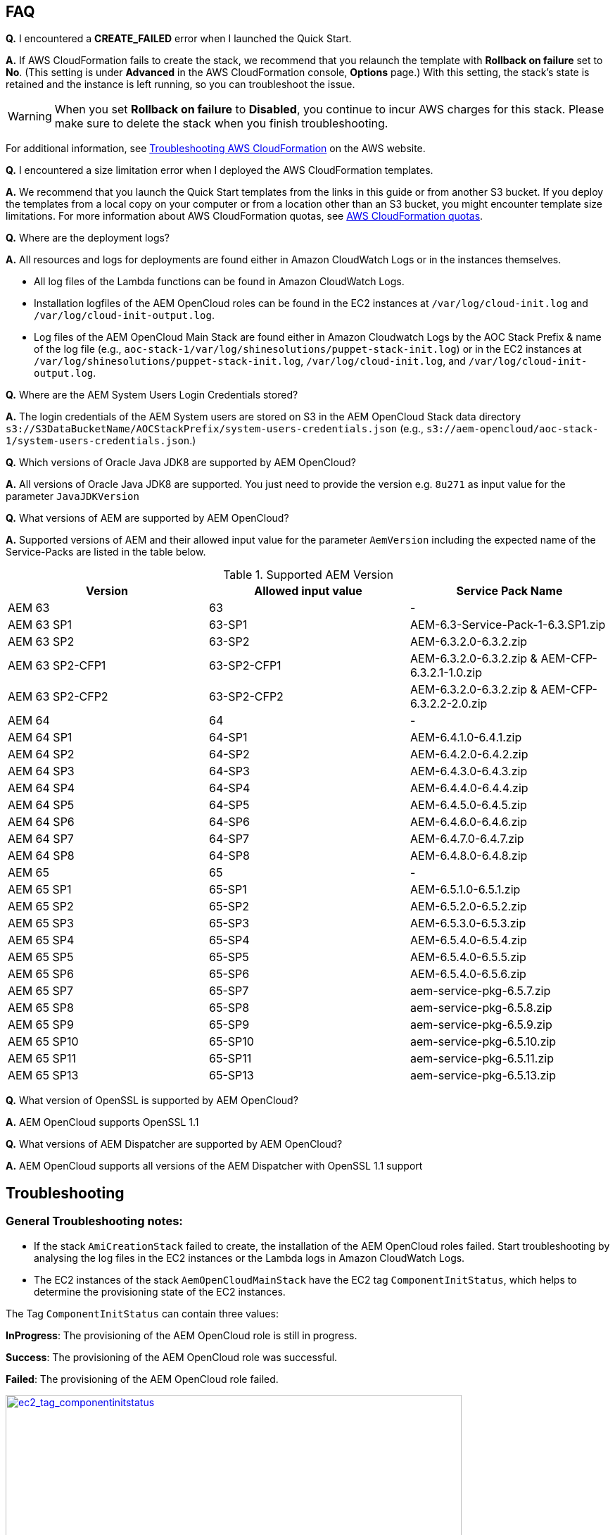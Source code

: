 // Add any tips or answers to anticipated questions. This could include the following troubleshooting information. If you don’t have any other Q&A to add, change “FAQ” to “Troubleshooting.”

== FAQ

*Q.* I encountered a *CREATE_FAILED* error when I launched the Quick Start.

*A.* If AWS CloudFormation fails to create the stack, we recommend that you relaunch the template with *Rollback on failure* set to *No*. (This setting is under *Advanced* in the AWS CloudFormation console, *Options* page.) With this setting, the stack’s state is retained and the instance is left running, so you can troubleshoot the issue.

WARNING: When you set *Rollback on failure* to *Disabled*, you continue to incur AWS charges for this stack. Please make sure to delete the stack when you finish troubleshooting.

For additional information, see https://docs.aws.amazon.com/AWSCloudFormation/latest/UserGuide/troubleshooting.html[Troubleshooting AWS CloudFormation^] on the AWS website.

*Q.* I encountered a size limitation error when I deployed the AWS CloudFormation templates.

*A.* We recommend that you launch the Quick Start templates from the links in this guide or from another S3 bucket. If you deploy the templates from a local copy on your computer or from a location other than an S3 bucket, you might encounter template size limitations. For more information about AWS CloudFormation quotas, see http://docs.aws.amazon.com/AWSCloudFormation/latest/UserGuide/cloudformation-limits.html[AWS CloudFormation quotas^].

*Q.* Where are the deployment logs?

*A.* All resources and logs for deployments are found either in Amazon CloudWatch Logs or in the instances themselves.

* All log files of the Lambda functions can be found in Amazon CloudWatch Logs.

* Installation logfiles of the AEM OpenCloud roles can be found in the EC2 instances at `/var/log/cloud-init.log` and `/var/log/cloud-init-output.log`.

* Log files of the AEM OpenCloud Main Stack are found either in Amazon Cloudwatch Logs by the AOC Stack Prefix & name of the log file (e.g., `aoc-stack-1/var/log/shinesolutions/puppet-stack-init.log`) or in the EC2 instances at `/var/log/shinesolutions/puppet-stack-init.log`, `/var/log/cloud-init.log`, and `/var/log/cloud-init-output.log`.

*Q.* Where are the AEM System Users Login Credentials stored?

*A.* The login credentials of the AEM System users are stored on S3 in the AEM OpenCloud Stack data directory `s3://S3DataBucketName/AOCStackPrefix/system-users-credentials.json` (e.g., `s3://aem-opencloud/aoc-stack-1/system-users-credentials.json`.)

*Q.* Which versions of Oracle Java JDK8 are supported by AEM OpenCloud?

*A.* All versions of Oracle Java JDK8 are supported. You just need to provide the version e.g. `8u271` as input value for the parameter `JavaJDKVersion`

*Q.* What versions of AEM are supported by AEM OpenCloud?

*A.* Supported versions of AEM and their allowed input value for the parameter `AemVersion` including the expected name of the Service-Packs are listed in the table below.

.Supported AEM Version
[cols=3*,options="header"]
|===
|Version
| Allowed input value
| Service Pack Name

| AEM 63 | 63 | -
| AEM  63 SP1 | 63-SP1 | AEM-6.3-Service-Pack-1-6.3.SP1.zip
| AEM  63 SP2 | 63-SP2 | AEM-6.3.2.0-6.3.2.zip
| AEM  63 SP2-CFP1 | 63-SP2-CFP1 | AEM-6.3.2.0-6.3.2.zip & AEM-CFP-6.3.2.1-1.0.zip
| AEM  63 SP2-CFP2 | 63-SP2-CFP2 |AEM-6.3.2.0-6.3.2.zip & AEM-CFP-6.3.2.2-2.0.zip
| AEM 64 | 64 | -
| AEM 64 SP1 | 64-SP1 | AEM-6.4.1.0-6.4.1.zip
| AEM 64 SP2 | 64-SP2 | AEM-6.4.2.0-6.4.2.zip
| AEM 64 SP3 | 64-SP3 | AEM-6.4.3.0-6.4.3.zip
| AEM 64 SP4 | 64-SP4 | AEM-6.4.4.0-6.4.4.zip
| AEM 64 SP5 | 64-SP5 | AEM-6.4.5.0-6.4.5.zip
| AEM 64 SP6 | 64-SP6 | AEM-6.4.6.0-6.4.6.zip
| AEM 64 SP7 | 64-SP7 | AEM-6.4.7.0-6.4.7.zip
| AEM 64 SP8 | 64-SP8 | AEM-6.4.8.0-6.4.8.zip
| AEM 65 | 65 | -
| AEM 65 SP1 | 65-SP1 | AEM-6.5.1.0-6.5.1.zip
| AEM 65 SP2 | 65-SP2 | AEM-6.5.2.0-6.5.2.zip
| AEM 65 SP3 | 65-SP3 | AEM-6.5.3.0-6.5.3.zip
| AEM 65 SP4 | 65-SP4 | AEM-6.5.4.0-6.5.4.zip
| AEM 65 SP5 | 65-SP5 | AEM-6.5.4.0-6.5.5.zip
| AEM 65 SP6 | 65-SP6 | AEM-6.5.4.0-6.5.6.zip
| AEM 65 SP7 | 65-SP7 | aem-service-pkg-6.5.7.zip
| AEM 65 SP8 | 65-SP8 | aem-service-pkg-6.5.8.zip
| AEM 65 SP9 | 65-SP9 | aem-service-pkg-6.5.9.zip
| AEM 65 SP10 | 65-SP10 | aem-service-pkg-6.5.10.zip
| AEM 65 SP11 | 65-SP11 | aem-service-pkg-6.5.11.zip
| AEM 65 SP13 | 65-SP13 | aem-service-pkg-6.5.13.zip
|===

*Q.* What version of OpenSSL is supported by AEM OpenCloud?

*A.* AEM OpenCloud supports OpenSSL 1.1

*Q.* What versions of AEM Dispatcher are supported by AEM OpenCloud?

*A.* AEM OpenCloud supports all versions of the AEM Dispatcher with OpenSSL 1.1 support

== Troubleshooting

=== General Troubleshooting notes:
* If the stack `AmiCreationStack` failed to create, the installation of the AEM OpenCloud roles failed. Start troubleshooting by analysing the log files in the EC2 instances or the Lambda logs in Amazon CloudWatch Logs.

* The EC2 instances of the stack `AemOpenCloudMainStack` have the EC2 tag `ComponentInitStatus`, which helps to determine the provisioning state of the EC2 instances.

The Tag `ComponentInitStatus` can contain three values:

*InProgress*:
The provisioning of the AEM OpenCloud role is still in progress.

*Success*:
The provisioning of the AEM OpenCloud role was successful.

*Failed*:
The provisioning of the AEM OpenCloud role failed.

[link=images/ec2_tag_componentinitstatus.png]
image::../images/ec2_tag_componentinitstatus.png[ec2_tag_componentinitstatus,width=648,height=439]

* Amazon CloudWatch Logs contains all important log files of each main AEM OpenCloud role. Some important logs which support you troubleshooting are listed below.

*General Logs:*
```
/var/log/shinesolutions/puppet-stack-init.log
/var/log/cloud-init.log
/var/log/cloud-init-output.log
```

*Role specific Logs:*
```
/opt/aem/author/crx-quickstart/logs/error.log
/opt/aem/publish/crx-quickstart/logs/error.log

/var/log/httpd/access_log
/var/log/httpd/dispatcher.log
/var/log/httpd/error_log

/opt/shinesolutions/aem-orchestrator/orchestrator.log
```

=== Troubleshooting by Error messages:
* ```OrchestratorAutoScalingGroup Received 1 FAILURE signal(s) out of 1.  Unable to satisfy 100% MinSuccessfulInstancesPercent requirement.```

Troubleshooting this error requires you to analyse the Orchestrator role logs on the EC2 instance:
```
/var/log/cloud-init-output.log
/opt/shinesolutions/aem-orchestrator/orchestrator.log
```

*/var/log/cloud-init-output.log*:

Analyse this log file for the test results of the AEM OpenCloud readiness check.


A successful component readiness check:
```
inspec exec . --show-progress --controls=\ author-primary-instance-provisioned-successful
.
Profile: AEM-AWS InSpec profile (aem-aws)
Version: 1.10.0
Target: local://
 ✔ author-primary-instance-provisioned-successful: Check if Author Primary instance has been provisioned successful
 ✔ ready is expected to have author primary instance been successful provision
Profile Summary: 1 successful control, 0 control failures, 0 controls skipped
Test Summary: 1 successful, 0 failures, 0 skipped
```

A failed component readiness check:
```
inspec exec . --show-progress --controls=\ author-primary-instance-provisioned-successful
F
Profile: AEM-AWS InSpec profile (aem-aws)
Version: 1.10.0
Target: local://
   ×  author-primary-instance-provisioned-successful: Check if Author Primary instance has been provisioned successful
      ×  ready is expected to have author primary instance been successful provision
   expected #has_author_primary_instance_been_successful_provision? to return true, got false
Profile Summary: 0 successful controls, 1 control failure, 0 controls skipped
Test Summary: 0 successful, 1 failure, 0 skipped
```

A running component readiness check:
```
inspec exec . --show-progress --controls=\ author-standby-instance-provisioned-successful
```

If a readiness check failed for an AEM OpenCloud role, start analysing the deployment logs of the failed role.


If the readiness check passed or was still running at the time of the failure start analysing the orchestrator log.



*/opt/shinesolutions/aem-orchestrator/orchestrator.log*:

The orchestrator log contains all log messages of all orchestration event.

This message indicates that the Orchestrator was unable to download the `system-users-credentials` file from S3. This happens if the `system-users-credentials` file was deleted or if the `S3DataBucket` is not in the same Region in which the AEM OpenCloud Quick Start is deployed.
```
DEBUG c.s.a.c.AemConfig$$EnhancerBySpringCGLIB$$56cbacf8 - Reading AEM credentials from S3 bucket
ERROR c.s.a.c.AemConfig$$EnhancerBySpringCGLIB$$56cbacf8 - Failed to read AEM credentials file from S3 location: s3://aem-opencloud/aoc-stack-1/system-users-credentials.json
```

If reading the AEM credentials from S3 was successful and the orchestrator log is showing no more log messages after the following log message:
```
[main] INFO  c.s.aemorchestrator.AemOrchestrator - Waiting for Author ELB to be in healthy state
```

It indicates that the provisioning of the Author-Primary role has not finished yet. Follow the guidelines described in the general troubleshooting notes for analysing errors for an AEM OpenCloud Role.
